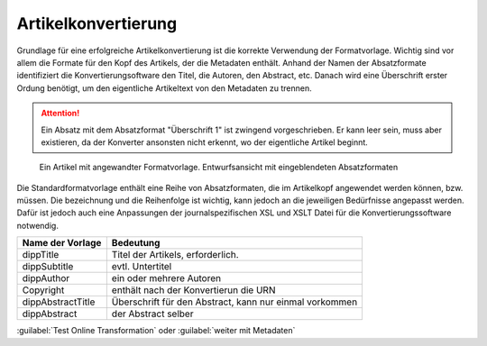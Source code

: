 Artikelkonvertierung
####################

Grundlage für eine erfolgreiche Artikelkonvertierung ist die korrekte Verwendung
der Formatvorlage. Wichtig sind vor allem die Formate für den  Kopf des Artikels,
der die Metadaten enthält. Anhand der Namen der Absatzformate identifiziert die
Konvertierungsoftware  den Titel, die Autoren, den Abstract, etc. Danach wird eine
Überschrift erster Ordung benötigt, um den eigentliche  Artikeltext von den Metadaten
zu trennen.

.. attention::
   Ein Absatz mit dem Absatzformat "Überschrift 1" ist zwingend vorgeschrieben.
   Er kann leer sein, muss aber existieren, da der Konverter ansonsten nicht
   erkennt, wo der eigentliche Artikel beginnt.

.. figure:: images/artikel-in-word.png
    :alt: Artikel in Word 2007

    Ein Artikel mit angewandter Formatvorlage. Entwurfsansicht mit 
    eingeblendeten Absatzformaten

Die Standardformatvorlage enthält eine Reihe von Absatzformaten, die im Artikelkopf
angewendet werden können, bzw. müssen. Die bezeichnung und die Reihenfolge ist 
wichtig, kann jedoch an die jeweiligen Bedürfnisse angepasst werden. Dafür ist 
jedoch auch eine Anpassungen der journalspezifischen XSL und XSLT Datei für die
Konvertierungssoftware notwendig.  

================== ========================================================
Name der Vorlage   Bedeutung
================== ========================================================
dippTitle          Titel der Artikels, erforderlich. 
dippSubtitle       evtl. Untertitel
dippAuthor         ein oder mehrere Autoren
Copyright          enthält nach der Konvertierun die URN
dippAbstractTitle  Überschrift für den Abstract, kann nur einmal vorkommen
dippAbstract       der Abstract selber
================== ========================================================

 
 
:guilabel:`Test Online Transformation` oder :guilabel:`weiter mit Metadaten`  
    